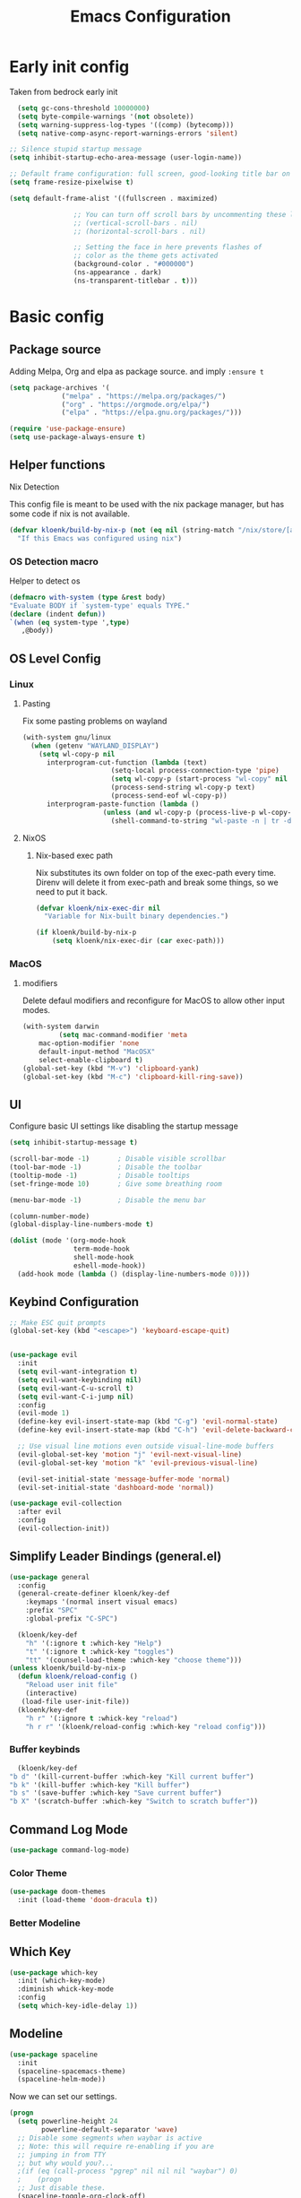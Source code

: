 #+TITLE: Emacs Configuration
#+PROPERTY: header-args:emacs-lisp :tangle init.el :comments org

* Early init config
Taken from bedrock early init
#+begin_src emacs-lisp :tangle early-init.el
    (setq gc-cons-threshold 10000000)
    (setq byte-compile-warnings '(not obsolete))
    (setq warning-suppress-log-types '((comp) (bytecomp)))
    (setq native-comp-async-report-warnings-errors 'silent)

  ;; Silence stupid startup message
  (setq inhibit-startup-echo-area-message (user-login-name))
  
  ;; Default frame configuration: full screen, good-looking title bar on macOS
  (setq frame-resize-pixelwise t)

  (setq default-frame-alist '((fullscreen . maximized)

			      ;; You can turn off scroll bars by uncommenting these lines:
			      ;; (vertical-scroll-bars . nil)
			      ;; (horizontal-scroll-bars . nil)

			      ;; Setting the face in here prevents flashes of
			      ;; color as the theme gets activated
			      (background-color . "#000000")
			      (ns-appearance . dark)
			      (ns-transparent-titlebar . t)))
#+end_src

* Basic config
** Package source
Adding Melpa, Org and elpa as package source. and imply ~:ensure t~
#+begin_src emacs-lisp
  (setq package-archives '(
			   ("melpa" . "https://melpa.org/packages/")
			   ("org" . "https://orgmode.org/elpa/")
			   ("elpa" . "https://elpa.gnu.org/packages/")))

  (require 'use-package-ensure)
  (setq use-package-always-ensure t)
#+end_src

** Helper functions
**** Nix Detection
This config file is meant to be used with the nix package manager, but has some code if nix is not available.
#+begin_src emacs-lisp
  (defvar kloenk/build-by-nix-p (not (eq nil (string-match "/nix/store/[a-z0-9]*-*" user-init-file)))
    "If this Emacs was configured using nix")
#+end_src
*** OS Detection macro
Helper to detect os
#+begin_src emacs-lisp
  (defmacro with-system (type &rest body)
  "Evaluate BODY if `system-type' equals TYPE."
  (declare (indent defun))
  `(when (eq system-type ',type)
     ,@body))
#+end_src


** OS Level Config
*** Linux
**** Pasting
Fix some pasting problems on wayland
#+begin_src emacs-lisp
(with-system gnu/linux
  (when (getenv "WAYLAND_DISPLAY")
    (setq wl-copy-p nil
	  interprogram-cut-function (lambda (text)
				      (setq-local process-connection-type 'pipe)
				      (setq wl-copy-p (start-process "wl-copy" nil "wl-copy" "-f" "-n"))
				      (process-send-string wl-copy-p text)
				      (process-send-eof wl-copy-p))
	  interprogram-paste-function (lambda ()
					(unless (and wl-copy-p (process-live-p wl-copy-p))
					  (shell-command-to-string "wl-paste -n | tr -d '\r'"))))))
#+end_src


**** NixOS
***** Nix-based exec path
Nix substitutes its own folder on top of the exec-path every
time. Direnv will delete it from exec-path and break some things, so we
need to put it back.

#+begin_src emacs-lisp
(defvar kloenk/nix-exec-dir nil
  "Variable for Nix-built binary dependencies.")

(if kloenk/build-by-nix-p
    (setq kloenk/nix-exec-dir (car exec-path)))
#+end_src
*** MacOS
**** modifiers
Delete defaul modifiers and reconfigure for MacOS to allow other input modes.
#+begin_src emacs-lisp
  (with-system darwin
	       (setq mac-command-modifier 'meta
      mac-option-modifier 'none
      default-input-method "MacOSX"
      select-enable-clipboard t)
  (global-set-key (kbd "M-v") 'clipboard-yank)
  (global-set-key (kbd "M-c") 'clipboard-kill-ring-save))
#+end_src

** UI
Configure basic UI settings like disabling the startup message
#+begin_src emacs-lisp
  (setq inhibit-startup-message t)

  (scroll-bar-mode -1)       ; Disable visible scrollbar
  (tool-bar-mode -1)         ; Disable the toolbar
  (tooltip-mode -1)          ; Disable tooltips
  (set-fringe-mode 10)       ; Give some breathing room

  (menu-bar-mode -1)         ; Disable the menu bar

  (column-number-mode)
  (global-display-line-numbers-mode t)

  (dolist (mode '(org-mode-hook
                  term-mode-hook
                  shell-mode-hook
                  eshell-mode-hook))
    (add-hook mode (lambda () (display-line-numbers-mode 0))))
#+end_src
** Keybind Configuration
#+begin_src emacs-lisp
  ;; Make ESC quit prompts
  (global-set-key (kbd "<escape>") 'keyboard-escape-quit)


  (use-package evil
    :init
    (setq evil-want-integration t)
    (setq evil-want-keybinding nil)
    (setq evil-want-C-u-scroll t)
    (setq evil-want-C-i-jump nil)
    :config
    (evil-mode 1)
    (define-key evil-insert-state-map (kbd "C-g") 'evil-normal-state)
    (define-key evil-insert-state-map (kbd "C-h") 'evil-delete-backward-char-and-join)

    ;; Use visual line motions even outside visual-line-mode buffers
    (evil-global-set-key 'motion "j" 'evil-next-visual-line)
    (evil-global-set-key 'motion "k" 'evil-previous-visual-line)

    (evil-set-initial-state 'message-buffer-mode 'normal)
    (evil-set-initial-state 'dashboard-mode 'normal))

  (use-package evil-collection
    :after evil
    :config
    (evil-collection-init))
#+end_src

** Simplify Leader Bindings (general.el)
#+begin_src emacs-lisp
  (use-package general
    :config
    (general-create-definer kloenk/key-def
      :keymaps '(normal insert visual emacs)
      :prefix "SPC"
      :global-prefix "C-SPC")

    (kloenk/key-def
      "h" '(:ignore t :which-key "Help")
      "t" '(:ignore t :whick-key "toggles")
      "tt" '(counsel-load-theme :which-key "choose theme")))
  (unless kloenk/build-by-nix-p
    (defun kloenk/reload-config ()
      "Reload user init file"
      (interactive)
	 (load-file user-init-file))
    (kloenk/key-def
      "h r" '(:ignore t :whick-key "reload")
      "h r r" '(kloenk/reload-config :which-key "reload config")))
#+end_src

*** Buffer keybinds
#+begin_src emacs-lisp
      (kloenk/key-def
	"b d" '(kill-current-buffer :which-key "Kill current buffer")
	"b k" '(kill-buffer :which-key "Kill buffer")
	"b s" '(save-buffer :which-key "Save current buffer")
	"b X" '(scratch-buffer :which-key "Switch to scratch buffer"))
#+end_src

** Command Log Mode
#+begin_src emacs-lisp
  (use-package command-log-mode)
#+end_src

*** Color Theme
#+begin_src emacs-lisp
  (use-package doom-themes
    :init (load-theme 'doom-dracula t))
#+end_src

*** Better Modeline

** Which Key
#+begin_src emacs-lisp
  (use-package which-key
    :init (which-key-mode)
    :diminish whick-key-mode
    :config
    (setq which-key-idle-delay 1))
#+end_src
** Modeline
#+begin_src emacs-lisp
	(use-package spaceline
	  :init
	  (spaceline-spacemacs-theme)
	  (spaceline-helm-mode))
#+end_src

Now we can set our settings.

#+begin_src emacs-lisp
(progn
  (setq powerline-height 24
        powerline-default-separator 'wave)
  ;; Disable some segments when waybar is active
  ;; Note: this will require re-enabling if you are
  ;; jumping in from TTY
  ;; but why would you?...
  ;(if (eq (call-process "pgrep" nil nil nil "waybar") 0)
  ;    (progn
  ;; Just disable these.
  (spaceline-toggle-org-clock-off)
  (spaceline-toggle-org-pomodoro-off)
        ;))
  (spaceline-emacs-theme 'timeclock))
#+end_src
* Ivy and Counsel
** Helm
#+begin_src emacs-lisp
    (use-package helm
      :config
      (helm-mode 1)
      :general
      (kloenk/key-def ":" '(helm-M-x :which-key "Find commands"))
      ("M-x" '(helm-M-x :which-key "Find Commands")))
#+end_src

** Counsel

#+begin_src emacs-lisp
  (use-package counsel
    :bind (("C-M-j" . 'counsel-switch-buffer)
	   :map minibuffer-local-map
	   ("C-r" . 'counsel-minibuffer-history))
    :general
    (kloenk/key-def
      "," '(counsel-switch-buffer :which-key "Switch buffer")
      "b ," '(counsel-switch-buffer :which-key "Switch buffer"))
    :config
    (counsel-mode 1))
#+end_src

** Helpfull
#+begin_src emacs-lisp
  (use-package helpful
    :custom
    (counsel-describe-function-function #'helpful-callable)
    (counsel-describe-variable-function #'helpful-variable)
    :general
    (kloenk/key-def "h f" '(counsel-describe-function :which-key "Describe function"))
    (kloenk/key-def "h c" '(helpful-command :which-key "Describe command"))
    (kloenk/key-def "h v" '(counsel-describe-variable :which-key "Describe variable"))
    (kloenk/key-def "h k" '(helpful-key :which-key "Describe Key"))
    :bind
    ([remap describe-function] . counsel-describe-function)
    ([remap describe-command] . helpful-command)
    ([remap describe-variable] . counsel-describe-variable)
    ([remap describe-key] . helpful-key))
#+end_src

* Org Mode
** Nicer heading Bullets
#+begin_src emacs-lisp
  (use-package org-bullets
    :after org
    :hook (org-mode . org-bullets-mode)
    :custom
    (org-bullets-bullet-list '("◉" "○" "●" "○" "●" "○" "●")))
#+end_src

** Auto-tangle Configuration Files
#+begin_src emacs-lisp
  (defun kloenk/org-babel-tangle-config ()
    (when (string-equal (helm-basename (buffer-file-name))
                        "Emacs.org")
      (let ((org-confirm-babel-evaluate nil))
        (org-babel-tangle))))

  (add-hook 'org-mode-hook (lambda () (add-hook 'after-save-hook #'kloenk/org-babel-tangle-config)))
#+end_src
* Project management
#+begin_src emacs-lisp
      (use-package projectile
	:ensure t
	:init
	(projectile-mode +1)
	:config
	(setq projectile-project-search-path '(("~/Developer/" . 1) "~/proj/"))
	)
      (use-package helm-projectile
	:init
	(helm-projectile-on)
	:general
	(kloenk/key-def "," '(projectile-find-file :which-key "Find file in project")))

#+end_src
* Programing
** EditorConfig
#+begin_src emacs-lisp
  (use-package editorconfig
    :config
    (editorconfig-mode 1))
#+end_src
** direnv
#+begin_src emacs-lisp
  (use-package direnv
    :config
    (advice-add #'direnv-update-directory-environment :override #'kloenk/direnv-update-directory-environment)
    (direnv-mode))

  ;; Patch direnv-mode to prepend kloenk/nix-exec-dir to exec-path
  (defun kloenk/direnv-update-directory-environment (&optional directory force-summary)
    "Update the environment for DIRECTORY.

    When FORCE-SUMMARY is non-nil or when called interactively, show a summary message."
    (interactive)
    (let ((directory (or directory default-directory))
	  (old-directory direnv--active-directory)
	  (items)
	  (summary)
	  (show-summary (or force-summary (called-interactively-p 'interactive))))
      (when (file-remote-p directory)
	(user-error "Cannot use direnv for remote files"))
      (setq direnv--active-directory directory
	    items (direnv--export direnv--active-directory)
	    summary (direnv--summarise-changes items))
      (when (and direnv-always-show-summary (not (string-empty-p summary)))
	(setq show-summary t))
      (when show-summary
	(direnv--show-summary summary old-directory direnv--active-directory))
      (dolist (pair items)
	(let ((name (car pair))
	      (value (cdr pair)))
	  (setenv name value)
	  (when (string-equal name "PATH")
	    (setq exec-path (append (list kloenk/nix-exec-dir) (parse-colon-path value) (list exec-directory)))
	    ;; Prevent `eshell-path-env` getting out-of-sync with $PATH:
	    (when (derived-mode-p 'eshell-mode)
	      (setq eshell-path-env value)))))))
#+end_src
** Nix Mode
#+begin_src emacs-lisp
  (use-package nix-mode
    :mode "\\.nix\\'")

  (use-package nix-repl
    :ensure nix-mode
    :commands (nix-repl))
  (use-package nix-flake
    :ensure nix-mode
    :config
    (setq nix-flake-add-to-registry nil))
  (use-package helm-nixos-options)
#+end_src
